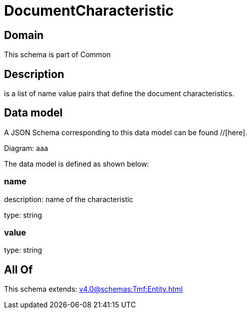 = DocumentCharacteristic

[#domain]
== Domain

This schema is part of Common

[#description]
== Description
is a list of name value pairs that define the document characteristics.


[#data_model]
== Data model

A JSON Schema corresponding to this data model can be found //[here].

Diagram:
aaa

The data model is defined as shown below:


=== name
description: name of the characteristic

type: string


=== value
type: string


[#all_of]
== All Of

This schema extends: xref:v4.0@schemas:Tmf:Entity.adoc[]

